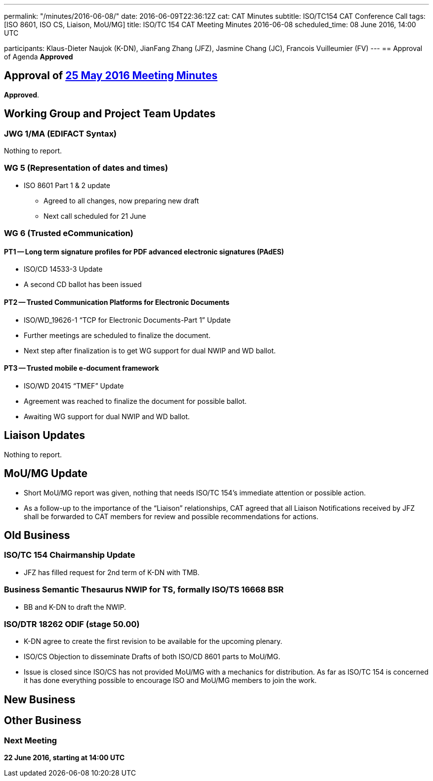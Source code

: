 ---
permalink: "/minutes/2016-06-08/"
date: 2016-06-09T22:36:12Z
cat: CAT Minutes
subtitle: ISO/TC154 CAT Conference Call
tags: [ISO 8601, ISO CS, Liaison, MoU/MG]
title: ISO/TC 154 CAT Meeting Minutes 2016-06-08
scheduled_time: 08 June 2016, 14:00 UTC

participants: Klaus-Dieter Naujok (K-DN), JianFang Zhang (JFZ), Jasmine Chang (JC), Francois Vuilleumier (FV)
---
== Approval of Agenda
*Approved*

== Approval of link:/minutes/2016-05-25[25 May 2016 Meeting Minutes]

*Approved*.

== Working Group and Project Team Updates

=== JWG 1/MA (EDIFACT Syntax)

Nothing to report.

=== WG 5 (Representation of dates and times)

* ISO 8601 Part 1 & 2 update

** Agreed to all changes, now preparing new draft
** Next call scheduled for 21 June




=== WG 6 (Trusted eCommunication)

==== PT1 -- Long term signature profiles for PDF advanced electronic signatures (PAdES)

* ISO/CD 14533-3 Update

* A second CD ballot has been issued




==== PT2 -- Trusted Communication Platforms for Electronic Documents

* ISO/WD_19626-1 "`TCP for Electronic Documents-Part 1`" Update

* Further meetings are scheduled to finalize the document.
* Next step after finalization is to get WG support for dual NWIP and WD ballot.




==== PT3 -- Trusted mobile e-document framework

* ISO/WD 20415 "`TMEF`" Update

* Agreement was reached to finalize the document for possible ballot.
* Awaiting WG support for dual NWIP and WD ballot.




== Liaison Updates

Nothing to report.

== MoU/MG Update

* Short MoU/MG report was given, nothing that needs ISO/TC 154's immediate attention or possible action.
* As a follow-up to the importance of the "`Liaison`" relationships, CAT agreed that all Liaison Notifications received by JFZ shall be forwarded to CAT members for review and possible recommendations for actions.


== Old Business

=== ISO/TC 154 Chairmanship Update

* JFZ has filled request for 2nd term of K-DN with TMB.


=== Business Semantic Thesaurus NWIP for TS, formally ISO/TS 16668 BSR

* BB and K-DN to draft the NWIP.


=== ISO/DTR 18262 ODIF (stage 50.00)

* K-DN agree to create the first revision to be available for the upcoming plenary.


* ISO/CS Objection to disseminate Drafts of both ISO/CD 8601 parts to MoU/MG.

* Issue is closed since ISO/CS has not provided MoU/MG with a mechanics for distribution. As far as ISO/TC 154 is concerned it has done everything possible to encourage ISO and MoU/MG members to join the work.




== New Business
== Other Business


=== Next Meeting

*22 June 2016, starting at 14:00 UTC*
